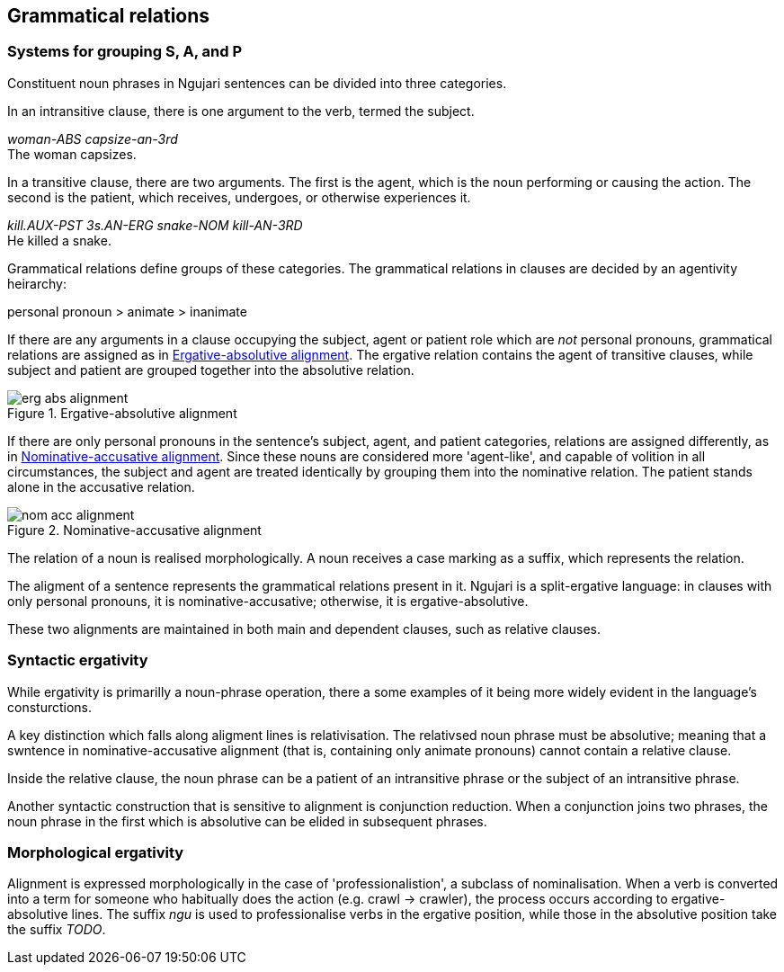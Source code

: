 == Grammatical relations

=== Systems for grouping S, A, and P

Constituent noun phrases in Ngujari sentences can be divided into three
categories.

In an intransitive clause, there is one argument to the verb, termed the
subject.

====
_woman-ABS capsize-an-3rd_ +
The woman capsizes.
====

In a transitive clause, there are two arguments. The first is the agent, which
is the noun performing or causing the action. The second is the patient, which
receives, undergoes, or otherwise experiences it.

====
_kill.AUX-PST 3s.AN-ERG snake-NOM kill-AN-3RD_ +
He killed a snake.
====

Grammatical relations define groups of these categories. The grammatical
relations in clauses are decided by an agentivity heirarchy:

====
personal pronoun > animate > inanimate
====

If there are any arguments in a clause occupying the subject, agent or patient
role which are _not_ personal pronouns, grammatical relations are assigned as in
<<erg-abs-alignment>>. The ergative relation contains the agent of transitive
clauses, while subject and patient are grouped together into the absolutive
relation.

[#erg-abs-alignment]
.Ergative-absolutive alignment
image::../images/erg-abs-alignment.png[]

// TODO: insert colour-coded example sentence

If there are only personal pronouns in the sentence's subject, agent, and
patient categories, relations are assigned differently, as in
<<nom-acc-alignment>>. Since these nouns are considered more 'agent-like', and
capable of volition in all circumstances, the subject and agent are treated
identically by grouping them into the nominative relation. The patient stands
alone in the accusative relation.

[#nom-acc-alignment]
.Nominative-accusative alignment
image::../images/nom-acc-alignment.png[]

The relation of a noun is realised morphologically. A noun receives a case
marking as a suffix, which represents the relation.

The aligment of a sentence represents the grammatical relations present in it.
Ngujari is a split-ergative language: in clauses with only personal pronouns, it
is nominative-accusative; otherwise, it is ergative-absolutive.

// TODO: insert examples

These two alignments are maintained in both main and dependent clauses, such as
relative clauses.

// TODO: insert examples of both

=== Syntactic ergativity

While ergativity is primarilly a noun-phrase operation, there a some examples of
it being more widely evident in the language's consturctions.

A key distinction which falls along aligment lines is relativisation. The
relativsed noun phrase must be absolutive; meaning that a swntence in
nominative-accusative alignment (that is, containing only animate pronouns)
cannot contain a relative clause.

Inside the relative clause, the noun phrase can be a patient of an intransitive
phrase or the subject of an intransitive phrase.

// TODO: insert examples of both
// TODO: is the above still relevant with new relative clauses?

Another syntactic construction that is sensitive to alignment is conjunction
reduction. When a conjunction joins two phrases, the noun phrase in the first
which is absolutive can be elided in subsequent phrases.

// TODO: insert example such as "Cadel ate pie and he coughed"
// TODO: this might be irrelevant now that we have clause chaining

=== Morphological ergativity

Alignment is expressed morphologically in the case of 'professionalistion', a
subclass of nominalisation. When a verb is converted into a term for someone who
habitually does the action (e.g. crawl -> crawler), the process occurs according
to ergative-absolutive lines. The suffix _ngu_ is used to professionalise verbs
in the ergative position, while those in the absolutive position take the suffix
_TODO_.

// TODO: insert examples
